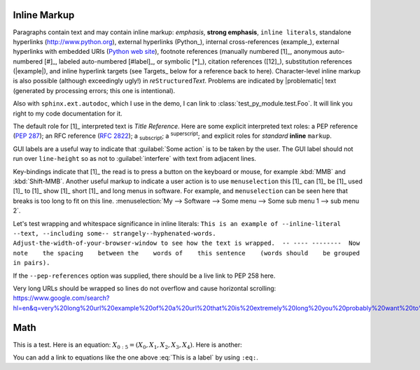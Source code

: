 Inline Markup
=============

Paragraphs contain text and may contain inline markup: *emphasis*, **strong emphasis**, ``inline literals``,
standalone hyperlinks (http://www.python.org), external hyperlinks (Python_), internal cross-references (example_),
external hyperlinks with embedded URIs (`Python web site <http://www.python.org>`__), footnote references
(manually numbered [1]_, anonymous auto-numbered [#]_, labeled auto-numbered [#label]_, or symbolic [*]_),
citation references ([12]_), substitution references (|example|), and _`inline hyperlink targets`
(see Targets_ below for a reference back to here). Character-level inline markup is also possible
(although exceedingly ugly!) in *re*\ ``Structured``\ *Text*. Problems are indicated by |problematic|
text (generated by processing errors; this one is intentional).

Also with ``sphinx.ext.autodoc``, which I use in the demo, I can link to :class:`test_py_module.test.Foo`.
It will link you right to my code documentation for it.

The default role for [1]_ interpreted text is `Title Reference`.  Here are some explicit interpreted text roles:
a PEP reference (:PEP:`287`); an RFC reference (:RFC:`2822`); a :sub:`subscript`; a :sup:`superscript`;
and explicit roles for :emphasis:`standard` :strong:`inline` :literal:`markup`.

GUI labels are a useful way to indicate that :guilabel:`Some action` is to be taken by the user.
The GUI label should not run over ``line-height`` so as not to :guilabel:`interfere` with text from adjacent lines.

Key-bindings indicate that [1]_ the read is to press a button on the keyboard or mouse,
for example :kbd:`MMB` and :kbd:`Shift-MMB`. Another useful markup to indicate a user action
is to use ``menuselection`` this [1]_ can [1]_ be [1]_ used [1]_ to [1]_ show [1]_ short [1]_ and long menus in software.
For example, and ``menuselection`` can be seen here that breaks is too long to fit on this line.
:menuselection:`My --> Software --> Some menu --> Some sub menu 1 --> sub menu 2`.

.. DO NOT RE-WRAP THE FOLLOWING PARAGRAPH!

Let's test wrapping and whitespace significance in inline literals:
``This is an example of --inline-literal --text, --including some--
strangely--hyphenated-words.  Adjust-the-width-of-your-browser-window
to see how the text is wrapped.  -- ---- --------  Now note    the
spacing    between the    words of    this sentence    (words
should    be grouped    in pairs).``

If the ``--pep-references`` option was supplied, there should be a live link to PEP 258 here.

.. regression test for https://github.com/readthedocs/sphinx_rtd_theme/pull/1193

Very long URLs should be wrapped so lines do not overflow and cause horizontal scrolling: https://www.google.com/search?hl=en&q=very%20long%20url%20example%20of%20a%20url%20that%20is%20extremely%20long%20you%20probably%20want%20to%20avoid%20it%20but%20here%20we%20are

Math
====

This is a test. Here is an equation:
:math:`X_{0:5} = (X_0, X_1, X_2, X_3, X_4)`.
Here is another:

.. math::
    :label: This is a label

    \nabla^2 f =
    \frac{1}{r^2} \frac{\partial}{\partial r}
    \left( r^2 \frac{\partial f}{\partial r} \right) +
    \frac{1}{r^2 \sin \theta} \frac{\partial f}{\partial \theta}
    \left( \sin \theta \, \frac{\partial f}{\partial \theta} \right) +
    \frac{1}{r^2 \sin^2\theta} \frac{\partial^2 f}{\partial \phi^2}

You can add a link to equations like the one above :eq:`This is a label` by using ``:eq:``.

